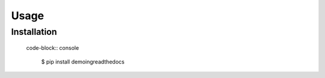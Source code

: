 Usage
=====

.. _installation:

Installation
------------

 code-block:: console

   $ pip install demoingreadthedocs


